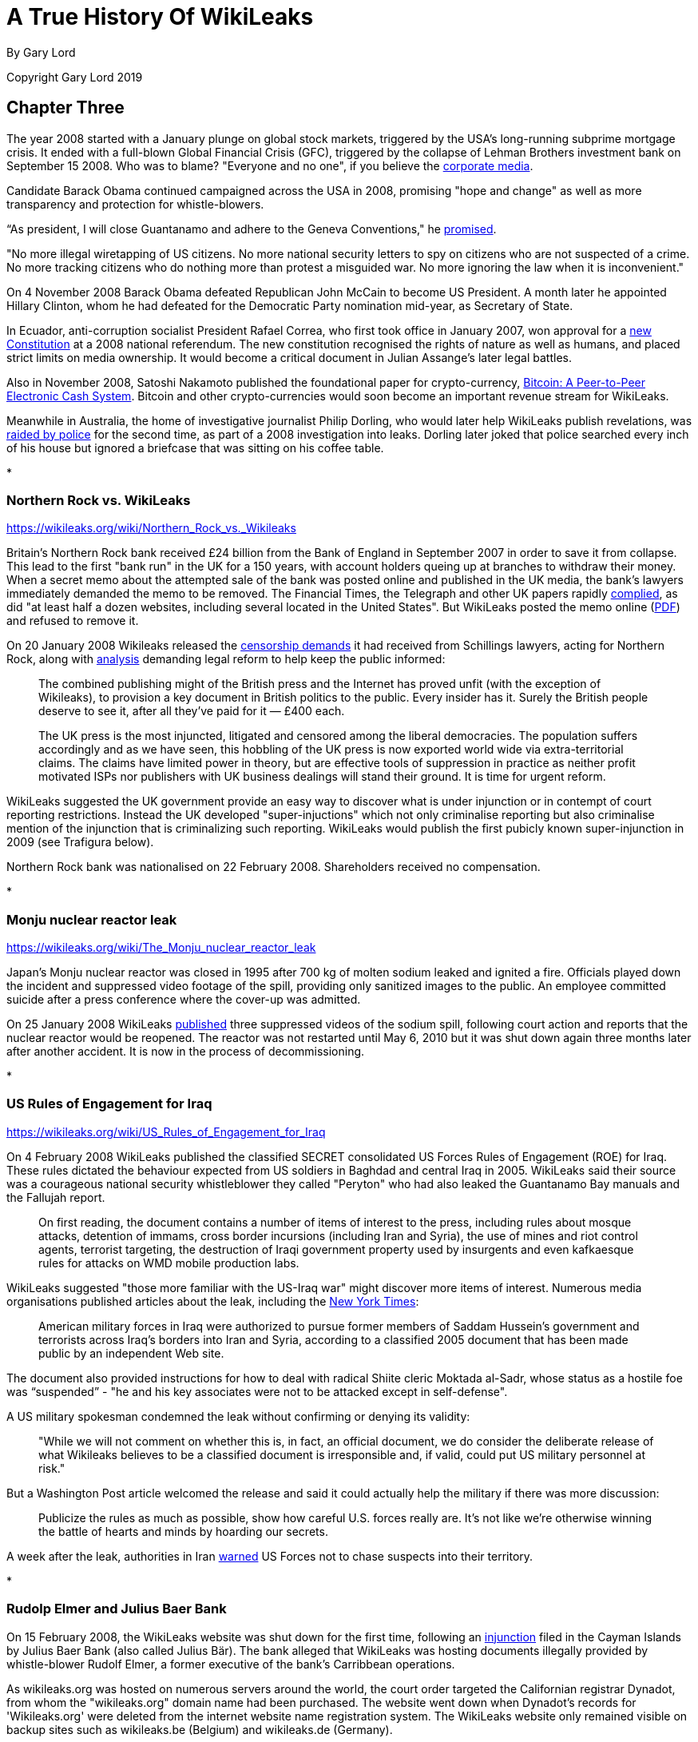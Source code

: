 = A True History Of WikiLeaks

By Gary Lord

Copyright Gary Lord 2019
 
== Chapter Three 

The year 2008 started with a January plunge on global stock markets, triggered by the USA's long-running subprime mortgage crisis. It ended with a full-blown Global Financial Crisis (GFC), triggered by the collapse of Lehman Brothers investment bank on September 15 2008. Who was to blame? "Everyone and no one", if you believe the link:https://www.telegraph.co.uk/finance/recession/5309552/Who-is-to-blame-for-the-economic-crisis.html[corporate media]. 

Candidate Barack Obama continued campaigned across the USA in 2008, promising "hope and change" as well as more transparency and protection for whistle-blowers. 

“As president, I will close Guantanamo and adhere to the Geneva Conventions," he link:https://www.reuters.com/article/us-usa-campaign-obama-promises-idUSTRE79R3M920111028[promised]. 

"No more illegal wiretapping of US citizens. No more national security letters to spy on citizens who are not suspected of a crime. No more tracking citizens who do nothing more than protest a misguided war. No more ignoring the law when it is inconvenient."

On 4 November 2008 Barack Obama defeated Republican John McCain to become US President. A month later he appointed Hillary Clinton, whom he had defeated for the Democratic Party nomination mid-year, as Secretary of State. 

In Ecuador, anti-corruption socialist President Rafael Correa, who first took office in January 2007, won approval for a link:https://constituteproject.org/constitution/Ecuador_2008.pdf[new Constitution] at a 2008 national referendum. The new constitution recognised the rights of nature as well as humans, and placed strict limits on media ownership. It would become a critical document in Julian Assange's later legal battles. 

Also in November 2008, Satoshi Nakamoto published the foundational paper for crypto-currency, link:https://www.bitcoin.com/bitcoin.pdf[Bitcoin: A Peer-to-Peer Electronic Cash System]. Bitcoin and other crypto-currencies would soon become an important revenue stream for WikiLeaks. 

Meanwhile in Australia, the home of investigative journalist Philip Dorling, who would later help WikiLeaks publish revelations, was link:https://www.brisbanetimes.com.au/politics/federal/balancing-act-national-security-collides-with-freedom-of-the-press-20190607-p51vfv.html[raided by police] for the second time, as part of a 2008 investigation into leaks. Dorling later joked that police searched every inch of his house but ignored a briefcase that was sitting on his coffee table. 

* 

=== Northern Rock vs. WikiLeaks 

https://wikileaks.org/wiki/Northern_Rock_vs._Wikileaks 

Britain's Northern Rock bank received £24 billion from the Bank of England in September 2007 in order to save it from collapse. This lead to the first "bank run" in the UK for a 150 years, with account holders queing up at branches to withdraw their money. When a secret memo about the attempted sale of the bank was posted online and published in the UK media, the bank's lawyers immediately demanded the memo to be removed. The Financial Times, the Telegraph and other UK papers rapidly link:https://www.theguardian.com/media/2007/nov/20/financialtimes.pressandpublishing[complied], as did "at least half a dozen websites, including several located in the United States". But WikiLeaks posted the memo online (link:https://file.wikileaks.org/file/Project_Wing_-_Northern_Rock_Executive_Summary.pdf[PDF]) and refused to remove it. 

On 20 January 2008 Wikileaks released the link:https://wikileaks.org/wiki/Category:Series/Northern_Rock_vs._Wikileaks[censorship demands] it had received from Schillings lawyers, acting for Northern Rock, along with  link:https://wikileaks.org/wiki/Northern_Rock_vs._Wikileaks[analysis] demanding legal reform to help keep the public informed: 

> The combined publishing might of the British press and the Internet has proved unfit (with the exception of Wikileaks), to provision a key document in British politics to the public. Every insider has it. Surely the British people deserve to see it, after all they've paid for it — £400 each.

> The UK press is the most injuncted, litigated and censored among the liberal democracies. The population suffers accordingly and as we have seen, this hobbling of the UK press is now exported world wide via extra-territorial claims. The claims have limited power in theory, but are effective tools of suppression in practice as neither profit motivated ISPs nor publishers with UK business dealings will stand their ground. It is time for urgent reform. 

WikiLeaks suggested the UK government provide an easy way to discover what is under injunction or in contempt of court reporting restrictions. Instead the UK developed "super-injuctions" which not only criminalise reporting but also criminalise mention of the injunction that is criminalizing such reporting. WikiLeaks would publish the first pubicly known super-injunction in 2009 (see Trafigura below). 

Northern Rock bank was nationalised on 22 February 2008. Shareholders received no compensation.  

* 

=== Monju nuclear reactor leak

https://wikileaks.org/wiki/The_Monju_nuclear_reactor_leak 

Japan's Monju nuclear reactor was closed in 1995 after 700 kg of molten sodium leaked and ignited a fire. Officials played down the incident and suppressed video footage of the spill, providing only sanitized images to the public. An employee committed suicide after a press conference where the cover-up was admitted.

On 25 January 2008 WikiLeaks link:https://wikileaks.org/wiki/The_Monju_nuclear_reactor_leak[published] three suppressed videos of the sodium spill, following court action and reports that the nuclear reactor would be reopened. The reactor was not restarted until May 6, 2010 but it was shut down again three months later after another accident. It is now in the process of decommissioning.

* 

=== US Rules of Engagement for Iraq 

https://wikileaks.org/wiki/US_Rules_of_Engagement_for_Iraq 

On 4 February 2008 WikiLeaks published the classified SECRET consolidated US Forces Rules of Engagement (ROE) for Iraq. These rules dictated the behaviour expected from US soldiers in Baghdad and central Iraq in 2005. WikiLeaks said their source was a courageous national security whistleblower they called "Peryton" who had also leaked the Guantanamo Bay manuals and the Fallujah report. 

> On first reading, the document contains a number of items of interest to the press, including rules about mosque attacks, detention of immams, cross border incursions (including Iran and Syria), the use of mines and riot control agents, terrorist targeting, the destruction of Iraqi government property used by insurgents and even kafkaesque rules for attacks on WMD mobile production labs.

WikiLeaks suggested "those more familiar with the US-Iraq war" might discover more items of interest. Numerous media organisations published articles about the leak, including the link:https://archive.nytimes.com/www.nytimes.com/learning/students/pop/articles/04rules.html[New York Times]: 

> American military forces in Iraq were authorized to pursue former members of Saddam Hussein's government and terrorists across Iraq's borders into Iran and Syria, according to a classified 2005 document that has been made public by an independent Web site.

The document also provided instructions for how to deal with radical Shiite cleric Moktada al-Sadr, whose status as a hostile foe was “suspended” - "he and his key associates were not to be attacked except in self-defense". 

A US military spokesman condemned the leak without confirming or denying its validity: 

> "While we will not comment on whether this is, in fact, an official document, we do consider the deliberate release of what Wikileaks believes to be a classified document is irresponsible and, if valid, could put US military personnel at risk."

But a Washington Post article welcomed the release and said it could actually help the military if there was more discussion: 

> Publicize the rules as much as possible, show how careful U.S. forces really are. It's not like we're otherwise winning the battle of hearts and minds by hoarding our secrets. 

A week after the leak, authorities in Iran link:https://wikileaks.org/wiki/Tehran_Warns_US_Forces_against_Chasing_Suspects_into_Iran[warned] US Forces not to chase suspects into their territory.  

*

=== Rudolp Elmer and Julius Baer Bank

On 15 February 2008, the WikiLeaks website was shut down for the first time, following an link:https://web.archive.org/web/20080306005837/https://wikileaks.org/wiki/Wikileaks.org_under_injunction[injunction] filed in the Cayman Islands by Julius Baer Bank (also called Julius Bär). The bank alleged that WikiLeaks was hosting documents illegally provided by whistle-blower Rudolf Elmer, a former executive of the bank's Carribbean operations. 

As wikileaks.org was hosted on numerous servers around the world, the court order targeted the Californian registrar Dynadot, from whom the "wikileaks.org" domain name had been purchased. The website went down when Dynadot's records for 'Wikileaks.org' were deleted from the internet website name registration system. The WikiLeaks website only remained visible on backup sites such as wikileaks.be (Belgium) and wikileaks.de (Germany).

Although WikiLeaks were aware of the bank's intention to file federal US proceedings, they were given only hours notice "by email" of the Dynadot court proceedings, and their legal representative was not allowed in the courtroom. They were shocked by this brutal censorship attack "from, of all places, the United States". 

> When the transparency group Wikileaks was censored in China last year, no-one was too surprised. After all, the Chinese government also censors the Paris based Reporters Sans Frontiers and New York Based Human Rights Watch. And when Wikileaks published the secret censorship lists of Thailand's military Junta, no-one was too surprised when people in that country had to go to extra lengths to read the site. But on Friday the 15th, February 2008, in the home of the free and the land of the brave, and a constitution which states "Congress shall make no law... abridging the freedom of speech, or of the press", the Wikileaks.org press was shutdown.

> To find an injunction similar to the Cayman's case, we need to go back to Monday June 15, 1971 when the New York Times published excepts of of Daniel Ellsberg's leaked "Pentagon Papers" and found itself enjoined the following day. The Wikileaks injunction is the equivalent of forcing the Times' printers to print blank pages and its power company to turn off press power. The supreme court found the Times censorship injunction unconstitutional in a 6-3 decision. 

After leaving Julius Baer Bank in 2002, Rudolph Elmer link:https://wikileaks.org//wiki/Bank_Julius_Baer[leaked] information about the bank's extremely wealthy clients to Swiss media and tax authorities.  Elmer was held in custody for 30 days in 2005, charged with breaking Swiss bank secrecy laws, forging documents and sending threats to Julius Baer officials. He claimed that the bank hired people to stalk him and his family in his native Switzerland (where there are no anti-stalking laws), including car chases and other forms of harrassment. 

Wikileaks had link:https://wikileaks.org/wiki/Bank_Julius_Baer_vs._Wikileaks[published] a 2007 batch of link:https://wikileaks.org/wiki/Category:Bank_Julius_Baer[documents] from Elmer "purportedly showing offshore tax evasion and money laundering by extremely wealthy and in some cases, politically sensitive, clients from the US, Europe, China and Peru". In February 2008 WikiLeaks also published written statements by Rudolf Elmer, including a link:https://wikileaks.org/wiki/Bank_Julius_Baer:_Grand_Larceny_via_Grand_Cayman[letter] disclosing "methods used by Bank Julius Baer to avoid or decrease tax payments". 

"Wikileaks was the only tool I had to raise my voice," Elmer later link:https://www.wired.co.uk/article/exposed-wikileaks-secrets[explained] to media. 

When WikiLeaks refused to remove these documents from its website, Julius Baer Bank sought a second injunction to close the entire WikiLeaks website, including backup sites where the documents were attracting global interest. 

Wikileaks warned Julius Baer Bank that their failure to respond openly to Elmer's allegations would only draw further scrutiny from the public and regulators alike. This is exactly what happened, in a classic demonstration of the link:https://en.wikipedia.org/wiki/Streisand_effect[Streisand Effect]. By shutting down WikiLeaks, Julius Baer Bank attracted a deluge of bad publicity.  

The injunction was challenged in a joint action by civil liberties groups including the Electronic Frontier Foundation (EFF) and the American Civil Liberties Union (ACLU). Another brief was filed by a dozen media organisations including the Associated Press (AP) and the Los Angeles Times. And yet another brief was filed by Ralph Nader and the California First Amendment Coalition (CFAC).

On 21 February 2008 a link:https://www.nytimes.com/2008/02/21/opinion/21thu3.html?_r=1&[New York Times editorial] condemned "the disabling of Wikileaks.org, a muckraking Web site" and demanded the court decision be reversed. 

> Federal District Court Judge Jeffrey White ordered Wikileaks’s domain name registrar to disable its Web address. That was akin to shutting down a newspaper because of objections to one article. The First Amendment requires the government to act only in the most dire circumstances when it regulates free expression.

> In a second order, the judge directed Wikileaks not to distribute the bank documents. That was a “prior restraint” on speech, something the courts almost always find violates the First Amendment. If the employee did not have a right to the documents and the bank was injured as a result, a suit against the leaker for monetary damages should be sufficient.

> Much of the law governing the Internet remains unsettled. Still, the free speech burdens of closing down a journalistic Web site are just as serious as closing down a print publication, and courts should tread carefully. 

> For now, the lawsuit appears to have backfired, bringing worldwide publicity to the documents. Enterprising Internet users have found ways to get to the site. We hope it will also educate judges and the public about the importance of giving full protection to online speech.

On 5 March 2008 Julius Baer Bank link:https://docs.justia.com/cases/federal/district-courts/california/candce/3:2008cv00824/200125/105[voluntarily dropped] their demands. The injunction was lifted by the judge and Wikileaks link:https://www.wikileaks.org/wiki/Wikileaks_victorious_over_Bank_Julius_Baer[declared victory]. 

Assange later link:https://media.ccc.de/v/25c3-2916-en-wikileaks#t=826[dismissed] suggestions that the US justice system had simply rectified it's own error. "We outspent a Swiss bank by funding, through our community, twenty-two lawyers instead of three. Justice doesn't just happen. Justice is forced by people coming together and exercising strength, unity and intelligence." 

Rudolph Elmer began co-operating with the US Internal Revenue Service and a US Senate sub-committee probing offshore tax havens.

But the story was not over.  In 2011 Rudolph Elmer appeared at the Frontline Club in London, with two compact disks which he said contained the offshore bank account details of 2,000 "high net worth individuals" and corporations. Images of Elmer handing the CDs to Julian Assange were broadcast around the world. Elmer then returned to Switzerland where he was again arrested. Numerous sources later stated that the disks were empty and contained no bank data. WikiLeaks did not confirm or deny this, but they have not published any further information regarding Julius Baer Bank.

PIC: Elmer CDs

In 2016 the US government filed criminal charges against Julius Baer Bank for helping US clients hide undeclared wealth. The bank link:https://www.economist.com/christmas-specials/2017/12/23/one-mans-fight-against-the-swiss-offshore-banking-system[admitted to conspiracy] and paid a $547 million fine. 

Rudolph Elmer has continued campaigning against banking corruption despite the toll his activism has taken on his health and personal life. On 10 October 2018 his case reached the Supreme Court of Switzerland, who ruled that Elmer had not violated Swiss bank secrecy, so his previous acquittal was confirmed. The court found that because he was employed by the Cayman outfit, not its parent, Elmer was not bound by Swiss secrecy law when he handed data to WikiLeaks in 2008. This is deliciously ironic, as Elmer had claimed that Julius Baer Bank avoided Swiss laws by pretending work was performed in the Caymans when it was really done in Switzerland.

Elmer was nevertheless found guilty of forging a letter and making a threat, and ordered to pay $325,000 costs. The forgery charge relates to a link:https://wikileaks.org/wiki/Julius_Baer_to_Angela_Merkel[fake letter] from Julius Baer Bank to German Chancellor Angela Merkel, which Elmer admitted adding to the 2007 batch of documents he forwarded to Wikileaks "as a test, to see if they would filter material before publishing". WikiLeaks had quickly identified the letter as a probable fake but left it online because "the identity of forger and their motivation remain of strong journalistic interest". 

Elmer told Swiss media: "I have certainly made mistakes. My emotions have been out of control." 

Switzerland still does not have anti-stalking laws. Attempts to establish legislation in 2007 and 2008 both link:https://www.stalkingriskprofile.com/docs/Stalking%20and%20Swiss%20Law.pdf[failed]. 


* 

=== Economist Index on Censorship Freedom of Expression award

PIC x2 Assange 2008 index

In March 2008 WikiLeaks won the link:https://www.indexoncensorship.org/2008/03/awards-2008/[2008 Economist Index on Censorship Freedom of Expression award]. These awards "exist to celebrate individuals or groups who have had a significant impact fighting censorship anywhere in the world".

Winners were honoured at a "gala celebration" in London. Judges cited previous WikiLeaks releases as well as their courageous stance against censorship by Julius Baer Bank. 

* 

=== US Military Investigation of WikiLeaks 

https://wikileaks.org/wiki/U.S._Intelligence_planned_to_destroy_WikiLeaks,_18_Mar_2008

WikiLeaks had by now attracted the attention of the US Department of Defense (DoD). On 18 March 2008 the US Army Counterintelligence Centre published a secret 32-page link:http://file.wikileaks.org/file/us-intel-wikileaks.pdf[report] titled "Wikileaks.org — An Online Reference to Foreign Intelligence Services, Insurgents, or Terrorist Groups?" Unauthorized disclosure of the report, which assessed "the counterintelligence threat posed to the US Army by the Wikileaks.org Web site", was subject to criminal sanctions. 

> Wikileaks.org, a publicly accessible Internet Web site, represents a potential force protection, counterintelligence, operational security (OPSEC), and information security (INFOSEC) threat to the US Army. 

The report struggled to assess who might be leaking information to WikiLeaks and whether more information was in the pipeline:

> The possibility that a current employee or mole within DoD or elsewhere in the US government is providing sensitive information or classified information to Wikileaks.org cannot be ruled out. Wikileaks.org claims that the leakers or whistleblowers of sensitive or classified DoD documents are former US government employees. These claims are highly suspect, however, since Wikileaks.org states that the anonymity and protection of the leakers or whistleblowers is one of its primary goals... 

> Wikileaks.org most likely has other DoD sensitive and classified information in its possession and will continue to post the information to the Wikileaks.org Web site.

The report authors, who referred to Julian Assange as "the foreign staff writer for Wikileaks.org", were concerned about the old "wiki" format of the website and falsely concluded that "there is no editorial review or oversight to verify the accuracy of any information posted to the Web site". They identified "trust" as the key to WikiLeaks' success, and therefore also a potential way to destroy it:

> Wikileaks.org uses trust as a center of gravity by assuring insiders, leakers, and whistleblowers who pass information to Wikileaks.org personnel or who post information to the Web site that they will remain anonymous. The identification, exposure, or termination of employment of or legal actions against current or former insiders, leakers, or whistleblowers could damage or destroy this center of gravity and deter others from using Wikileaks.org to make such information public.

The report also expressed confidence that US government hackers could penetrate WikiLeaks dropbox security: "the obscurification technology used by Wikileaks.org has exploitable vulnerabilities".

WikiLeaks did not get it's hands on this report until 2010, when it's release made global headlines. WikiLeaks noted that efforts to damage the organisation's key "trust" must have been ineffective because "two years have passed since the date of the report, with no WikiLeaks' source exposed".

*

On 20 March 2008 WikiLeaks published the US Air Force's detailed classified link:https://wikileaks.org/wiki/US_Air_Force_JDAM_Tactical_Manual[Tactical Manual] for Joint Direct Attack Munitions (JDAMs), a GPS guidance kit that converts "dumb bombs" into "smart" munitions. Julian Assange later called this "the most strategically significant U.S. military development in the past 15 years. 

> A single B2 stealth bomber is capable of releasing 80 pre-targeted JDAM fitted bombs and leveling all the critical infrastructure of a medium-sized city in one overflight. Most bombings in Iraq are now JDAM.

There was no media interest in the leak. The link:https://wikileaks.org/wiki/Talk:US_Air_Force_JDAM_Tactical_Manual[Talk page] on wikileaks.org has a single message: "DELETE THIS NOW OR YOU WILL BE PROSECUTED!" The manual is still online, although quite a few links to it seem broken. 

* 

=== Church of Scientology

Julian Assange had been an outspoken critic of the Church of Scientology since at least 1996 (see Chapter One). When US lawyers representing the Church had demanded information about one of his Suburbia ISP customers, Assange link:https://www.complex.com/pop-culture/2015/03/scientology-going-clear-wikileaks[ignored their demands], warned his customer that the Scientologists were pursuing him, and encouraged his other customers to join anti-Church protests: 

> To the Church the battle isn't won in the courtroom. It is won at the very moment the legal process starts unfolding, creating fear and expense in those the Church opposes. Their worst critic at the moment is not a person, or an organization but a medium — the Internet. The Internet is, by its very nature, a censorship free zone. Censorship, concealment and revelation (for a fee) is the Church's raison d'être.

On 24 March 2008 WikiLeaks link:https://wikileaks.org/wiki/Church_of_Scientology_collected_Operating_Thetan_documents[published] the Church of Scientology's 'Operating Thetan' documents, a 612-page compilation of material written for Scientologists by founder L. Ron Hubbard, a popular science fiction writer. These manuals, which documented the eight levels (OT1 to OT8) through which members could progress, were called the church's "secret bibles". 

While the Scientologists had previously sued CNN and Time magazine for releasing excerpts of these documents, this was "believed to be the first time the full unedited version has become publicly available". The full release also included hand-written notes from Hubbard and letters from Hubbard to individuals who had passed the OT levels.

Predictably, the Scientologists demanded WikiLeaks remove the information from their site because it was copyrighted and publication infringed their intellectual-property rights. WikiLeaks responded by releasing "several thousand additional pages of Scientology material" and calling the church "an abusive cult" that "aids and abets a general climate of Western media self-censorship".

> WikiLeaks will not comply with legally abusive requests from Scientology any more than WikiLeaks has complied with similar demands from Swiss banks, link:https://www.wikileaks.org/wiki/Stemedica/Dr._Art_Tucker_letter[Russian offshore stem-cell centers], former African kleptocrats, or the Pentagon. 

> If the West cannot defend its cultural values of free speech and press freedoms against a criminal cult like Scientology, it can hardly lecture China and other state abusers of these same values."

WikiLeaks.org still hosts link:https://wikileaks.org/wiki/Category:Scientology[over 100 pages] about Scientology.

*

Curiously, link:https://wikileaks.org/wiki/Church_of_Scientology%27s_%27Operating_Thetan%27_documents_leaked_online[analysis] of the Scientology documents was authored on Wikileaks.org by "Jason Safoutin of Wikinews", and Wikinews also link:https://en.wikinews.org/wiki/Church_of_Scientology%27s_%27Operating_Thetan%27_documents_leaked_online[hosted] the full release. This may be partly because, as Assange later link:https://www.foxnews.com/story/watchdog-web-site-draws-legal-threats-from-scientologists-mormons[stated] "our normal fare is government corruption and military secrets, so it seemed that this nutty religious organization was pretty inconsequential in terms of what we normally do."

Like Wikipedia, Wikinews is controlled by the "Wikimedia foundation" (no relation to Wikileaks). In the months after the Scientology release, there were link:https://wikileaks.org/wiki/Wikinews_suppressed_Wikipedia_pornography_investigation[increasing] link:https://wikileaks.org/wiki/Wikinews_suppressed_article_on_Barbara_Bauer_vs._Wikipedia_case[complaints] about link:https://wikileaks.org/wiki/Did_the_Wikimedia_Foundation_lie_about_muzzling_Wikinews%3F[censorship] from writers at Wikinews. 

In April 2008, both Wikileaks and Wikinews published a key document from the Mormon church (also known as the Church of Jesus Christ of Latter-day Saints) titled the link:https://www.wikileaks.org/wiki/Mormon_Church_Handbook_of_Instructions_(1999)[Handbook of Instructions]. Again the church cited copyright law, demanding the documents be removed. The Wikimedia Foundation complied, but WikiLeaks did not. Assange said Wikileaks would welcome another lawsuit:

> The lawsuits validate the documents we released and bring attention to other people who are revealing incriminating information about these or other organizations. It also brings further attention to our organization as a whole, and it's possible to create a situation where the lawsuit itself brings out the material in public and is a revealer of truth. 

*

=== North Korea Handbook

On 1 April 2008 WikiLeaks released the 1997 version of the link:https://wikileaks.org/wiki/US_North_Korea_Country_Handbook_%281997%29[US Department of Defence's Handbook on North Korea]. Quartz magazine link:https://qz.com/955987/please-give-us-ammo-the-us-marines-unverified-military-travel-guide-to-north-korea/[called] the picturesque document an odd mixture of "a military manual with travel guide", including a brief history of North Korea, details about geography and infrastructure, a guide to Pyongyang’s military doctrine, and "expected plans for how the North might invade South Korea". There was also a "very pre-9/11 description of terrorism", which the US Department of Defence said “may seem like mindless violence committed without logic or purpose, but it isn’t.”

The Quartz magazine story was later updated with a correction: 

> An earlier version of this story attributed the unearthing of the manual to Wikileaks. It actually was released by the US Defense Intelligence Agency in 2004, in response to a Freedom of Information Act request.

This triggered some feverish online debate, with some saying it proved WikiLeaks could not be trusted, others wondering if WikiLeaks was aware of the previous release, and still others questioning whether it even mattered: if a document is newsworthy but being ignored, surely there's value in drawing attention to it? In years to come WikiLeaks would publish many documents that were already online but deserved more attention, culminating with the 2013 link:https://wikileaks.org//plusd/[PlusD Public Library of US Diplomacy], a searchable database of previously hard-to-find US diplomatic records. 

* 

=== British MoD Gets Mad  

On 16 April 2008 WikiLeaks published the British Army's restricted link:https://wikileaks.org/wiki/UK_ISTAR_intelligence_handbook_%282007%29[ISTAR intelligence handbook] (dated June 14, 2007) which included a list of "taskable intelligence collection platforms". ISTAR stands for "intelligence, surveillance, target acquisition, and reconnaissance". Julian Assange called the leak a "classified UK/US spy plane compendium and tasking guide, with plenty of approachable pictures and released in violation of the Official Secrets Act".

> Ironically, according to the security classification Wikileaks is compelled under U.K. law to both publish and never delete the document.

Global media ignored the release. 

On 15 July 2008, WikiLeaks published another restricted British Army document, this one detailing UK military tactics in Iraq and Afghanistan. Dated October 2007, the 442-page file was titled link:https://wikileaks.org/wiki/UK_Tactics_for_Iraq_and_Afghanistan_2007[Part 9 - Tactics For Stability Operations]. It provided "the latest detailed guidance for conducting stability operations" which were defined, along with offence and defence operations, as "the three principal land tactical activities [which] may be conducted concurrently". Advice included:

> Feel free to return a hug or kiss on the cheek, initiated by an Iraqi man. This is a sign of friendship, not homosexuality.

> Immediate incapacitation of the suicide bomber, using lethal force, is likely to be the only means of stopping him.

Again the media took no notice, and there are not even any comments on the link:https://www.wikileaks.org/wiki/Talk:UK_Tactics_for_Iraq_and_Afghanistan_2007?action=edit&redlink=1[Talk page] from WikiLeaks volunteers. But the publication of these resticted military documents certainly caught the attention of the UK's Ministry of Defence (MoD). Assuming disgruntled soldiers were responsible, they launched an investigation and tried to block WikiLeaks from all MoD computers. 

In 2009 a user named "Fake Ben Laurie" (account now suspended) link:https://www.whatdotheyknow.com/user/fake_ben_laurie[posted] the results of numerous Freedom of Information (FOI) requests to various UK government offices at the WhatDoTheyKnow.com site. The responses showed that the 2008 leaks had surprised UK military personnel who had never heard of WikiLeaks. From "the helpdesk" on link:https://www.whatdotheyknow.com/request/11208/response/31823/attach/html/2/20090619%20Response%20U.doc.html[5 November 2008]: 

> There are thousands of things on here, I literally mean thousands. Not just UK MoD but other places as well. Everything I clicked on to do with MoD was restricted which then had links within that and then links again and so on. It is huge. 

On 25 June 2009 the Guardian's David Leigh finally wrote a short article about the releases and the MoD's response, titled link:https://web.archive.org/web/20140103044647/https://www.theguardian.com/uk/2009/jun/25/wikileaks-blocked-ministry-defence[Ministry of Defence blocks Wikileaks].  

On 30 September 2009 WikiLeaks link:https://wikileaks.org/wiki/UK_Ministry_of_Defence_continually_monitors_WikiLeaks:_eight_reports_into_classified_UK_leaks,_29_Sep_2009[released] nine more documents, apparently obtained via the same "Fake Ben Laurie" link:http://www.whatdotheyknow.com/request/records_relating_to_the_activiti_5[FOI method], which showed "the UK MoD has a dedicated internet monitoring unit, based in the Royal Airforce, which as part of its activities, monitors WikiLeaks." The documents showed MoD responses to WikiLeaks releases.

The WikiLeaks release page included a scathing comment on the media's failure to report these important leaks:

> For all the leaks noted here, and many jargon filled documents like them, there has been no investigation or reportage by the mainstream, alternative or academic press. The economic cost of using google and a military dictionary seems to prevent reportage of such leaks in the current media economy. Any policy travesty can be hidden in jargon, even when the form is a full, classified, current, document about war activities in Iraq and Afganistan. 

From April to September 2008, WikiLeaks pumped out a lot more stories which triggered very little media attention. Was it the quality of their leaks, or was something else going on? 

* 

On 24 April 2008 WikiLeaks published a .zip file containing information about a recent link:https://wikileaks.org/wiki/Zimbabwe_Chinese_weapons_shipment_documentation_(2008)[Chinese weapons shipment to Zimbabwe]. Their source said the information was first released by a journalist based in Cape Town, who called local radio to warn of the arrival of arms for Zimbabwe. Some local journalists had doubted whether there were arms among the cargo but the WikiLeaks files included a detailed inventory. It link:https://wikileaks.org/wiki/Talk:Zimbabwe_Chinese_weapons_shipment_documentation_(2008)[appears] the ship returned to China without unloading the arms. 

* 

On 29 April 2008 Julian Assange published his angry link:https://www.guernicamag.com/the_hidden_curse_of_thomas_pai/[Thomas Paine article] (see Chapter Two) complaining that media were ignoring WikiLeaks releases because they were too lazy to publish stories without some form of financial coercion. He said journalists were now doing cut-and-paste press releases instead of real investigative work, which meant most of the information in the public sphere was coming from groups with vested interests. 

> In the last two weeks, the English Wikileaks has obtained and released over 50 individual or collected, original, unreported, confidential, classified or censored documents, books, photos or films... Take a look at the material... and ask yourself why none has been reported without our intervention. 

Assange said that people were only hearing about these releases because WikiLeaks was "lobbying for their uptake" and "bribing everyone with subsidized copy" while other releases had not been reported at all because Wikileaks lacked the resources to "push" them. 

This article highlighted two potential weaknesses in the WikiLeaks organisation's business model: it's dependence on the "mainstream media" for publicity, and on public donations for funding. Of course there were other ways to make money, and the online community was increasingly abandoning the dreaded "MSM", but these issues became recurring problems. 

*

WikiLeaks carried on publishing. Releases in the following months included: 


15 May 2008 - Latest European Commission link:https://wikileaks.org/wiki/EU_Common_Agricultural_Policy_proposals_-_%22CAP_Health_Check%22_(2008)[proposals] for reform of the Common Agricultural Policy (CAP). Analysis suggested European CAP reform was link:https://wikileaks.org/wiki/Leaked_documents_suggest_European_CAP_reform_just_a_whitewash[just a whitewash]. 

22 May 2008 - Proposed draft of the secret link:https://wikileaks.org/wiki/Proposed_US_ACTA_multi-lateral_intellectual_property_trade_agreement_(2007)[Anti-Counterfeiting Trade Agreement] (ACTA) "followed by dozens of other publications, presenting the initial leak for the whole ACTA debate happening today". Media analysis condemned the negotiations for link:https://wikileaks.org/wiki/ACTA_trade_agreement_negotiation_lacks_transparency[lacking transparency]. 

13 June 2008 - A sensitive 219-page 2004 US military manual titled link:https://wikileaks.org/wiki/US_Special_Forces_counterinsurgency_manual_FM_31-20-3[US Special Forces Foreign Internal Defense Tactics Techniques and Procedures for Special Forces]. WikiLeaks suggested it could be best described as "What we learned about running death squads and propping up corrupt government in Latin America and how to apply it to other places". 

> The document, which is official US Special Forces policy, directly advocates training paramilitaries, pervasive surveillance, censorship, press control, restrictions on labor unions & political parties, suspending habeas corpus, warrantless searches, detainment without charge, bribery, employing terrorists, false flag operations, concealing human rights abuses from journalists, and extensive use of "psychological operations" (propaganda) to make these and other "population & resource control" measures palatable. 

Julian Assange published a copy of the accompanying analysis in Spanish titled link:https://wikileaks.org/wiki/C%C3%B3mo_entrenar_a_escuadrones_de_la_muerte_y_aplastar_revoluciones_de_El_Salvador_a_Iraq[Como entrenar a escuadrones de la muerte y aplastar revoluciones de El Salvador a Iraq] (How to train death squads and smash revolutions from El Salvador to Iraq). WikiLeaks noted that other versions of this manual could be found online, link:https://wikileaks.org/wiki/Talk:US_Special_Forces_Foreign_Internal_Defense_Tactics_Techniques_and_Procedures_for_Special_Forces,_FM_31.20-3,_2003[explaining] to supporters that "Wikileaks has changed the entry criteria slightly. It's part of our mission to keep these documents before the public."

16 June 2008 - An link:https://www.wikileaks.org/wiki/Sterilization_and_abortion_practices_in_Texas_Catholic_hospitals[anonymous report] on Texas Catholic hospitals showing they violated church ethics with at least 9,684 cases of sterilizations and 39 legally induced abortions from 2000-2003. WikiLeaks noted that "while sterilizations and abortions are legal in the United States, they are considered immoral by the Catholic Church and many Catholics". The link:https://wikileaks.org/wiki/Texas_Catholic_hospitals_did_not_follow_Catholic_ethics,_report_claims[Catholic News Agency] reported:

> The July 13 issue of Our Sunday Visitor examines the anonymous group’s report, based upon data from the Texas government, which requires most major hospitals to file information from inpatient records. The group reportedly includes a self-described biostatistician who says she worked with four other people, including a computer scientist and a medical ethicist. The biostatistician says the group chose to remain anonymous because of “concern over job loss or retaliation.”

> According to Our Sunday Visitor, the researchers said they were motivated by a desire to increase transparency and accountability in Catholic hospitals, to inform the public about practices in Catholic health systems, and to encourage accountability for the Religious sisters who own and run the systems. The researchers believe the unethical practices could be taking place nationwide. 

20 June 2008 - link:https://wikileaks.org/wiki/USAjudo:_Fletcher_Thorton_drug-sex_affidavits_and_suspention_letter_1982[Letters and affidavits] regarding the suspension of Fletcher Thornton, a US judo official accused of child molestation. The source stated: 

> A major political figure in USAjudo has been repeatedly accused of taking advantage of underage women. Due to politics nothing has been done and the information buried. Here is what USAjudo doesnt want people to see.

A month later the link:https://wikileaks.org/wiki/Claims_of_molestation_resurface_for_US_judo_official[New York Times] reported that the United States Olympic Committee had announced a formal inquiry. Fletcher Thornton resigned the next day. 

1 July 2008 - link:https://wikileaks.org/wiki/US_Marines_Midrange_Threat_Estimate_2005-2015[US Marines Midrange Threat Estimate], a 104-page document detailing possible threats that the US Marines had identified for the coming years. 

5 July 2008 - A link:https://wikileaks.org/wiki/East_Timor_Prime_Minister_Xanana_Gusmao_trebles_rice_contract_with_party_VP_to_$14_million_2008[copy of a rice contract] awarded by the Prime Minister of Timor L'Este Xanana Gusmao, allegedly to the Vice President of his own political party. The source claimed the contract was "awarded without tender at exagerrated prices" and "symptomatic of what may happen when Xanana doubles the national budget this week". Two days later Australian media link:https://wikileaks.org/wiki/Gusmao%27s_$15m_rice_deal_alarms_UN[reported] that the deal was "ringing alarm bells at the UN and among the impoverished country's main donors, including Australia." But Gusmao responded in detail to defend himself. The WikiLeaks link:https://wikileaks.org/wiki/Talk:Gusmao%27s_$15m_rice_deal_alarms_UN[Talk page] suggested that lessons should be learned from the leak, which may have been politically motivated. 

11 July 2008 - A link:https://wikileaks.org/wiki/NTDTV_China_sat_channel_shutdown_transcript_2008[transcript of discussions] between a Eutelsat representative in Beijing and a person who the employee thought was a Chinese Propaganda Department official. Analysis by link:https://wikileaks.org/wiki/Eutelsat_suppresses_independent_Chinese-language_TV_station_NTDTV_to_satisfy_Beijing[Reporters Without Borders] showed that French satellite provider Eutelsat covertly removed an anti-communist TV channel to satisfy Beijing. 

11 July 2008 - A 23-page internal link:https://wikileaks.org/wiki/Shriners_Hospitals_for_Children_Special_Investigative_Report_2008[Special Investigative Report] exposing corruption at a network of twenty two children's hospitals in the USA and Canada. Analysis by the link:https://wikileaks.org/wiki/Report_on_Shriners_raises_question_of_wrongdoing[New York Times] showed "the inner workings of what is the nation’s wealthiest charity" suggesting "questionable financial dealings". The link:https://en.wikipedia.org/wiki/Shriners_Hospitals_for_Children[Wikipedia page] for Shriners Hospitals for Children currently states that funds in 2009 "declined from $8 billion to $5 billion in less than a year because of the poor economy" but does not mention the corruption inquiry.

16 July 2008 - Wikileaks link:https://wikileaks.org/wiki/Kenyan_PM_Raila_Odinga_2007_secret_MoU_with_Muslim_leaders_and_Extraordinary_Rendition_in_East_Africa[released] a document further debunking claims that a Kenyan politician close to Barack Obama had sought votes by virtually pledging to turn the Christian country into a militant Muslim stronghold. Wikileaks had already link:https://wikileaks.org/wiki/MOU_between_Raila_Odinga_and_Muslims[published] the forged document, listing it as a likely fake, on 14 November 2007. Wikileaks also released a followup letter and the names of witnesses to the signing of the document. link:https://wikileaks.org/wiki/Framing_Obama:_what_the_Spectator_and_the_New_York_Sun_won%27t_tell_you[Analysis] by Julian Assange and Joel Whitney (of Guernica magazine) condemned journalists from The New York Sun, the UK Spectator and other media outlets who took the document at face value. 

25 August 2008 - link:https://wikileaks.org/wiki/Attempted_assassination_of_President_Ramos-Horta_investigation_documents_2008[Six scanned documents] relating to the attempted assassination of Timor L'Este President José Ramos-Horta, including autopsy reports for rebel leader Alfredo Reinado and another rebel shot dead in the attack. The documents also included phone records, from which WikiLeaks staff link:https://wikileaks.org/wiki/East_Timor_Presidential_assassination_intelligence_intercept_map_2008[created a map], and a letter of safe passage from Ramos-Horta to Reinado and his men during "the period of the process of dialogue". 

Australian media later https://wikileaks.org/wiki/Dili_investigator_called_to_Canberra_as_evidence_of_execution_mounts[reported] that "potentially explosive developments" were being kept secret because Reinado was "a cult hero" and "authorities fear an outbreak of violence if it becomes known that Reinado was not responsible for shooting the popular president". 

> The official version of events is that Reinado led rebels to the homes of Mr Ramos-Horta and the Prime Minister, Xanana Gusmao, to either assassinate or kidnap them as part of an attempted coup. 

4 September 2008 - A 19-page link:https://wikileaks.org/wiki/US_Treasury_Strategic_Direction_2009-2011[US Treasury Strategic Direction] report from the Office of Intelligence and Analysis (OIA) for the years 2009 to 2011. Designated "For Official Use Only" and dated July 2008, the document precedes the full-blown Global Financial Crisis, which it totally fails to predict, and instead focuses heavily on foreign US security issues including Al Qaeda, Iraq and "Adversaries’ Financial Vulnerabilities". 

=== Bundesnachrichtendienst

On 11 September 2008 WikiLeaks published link:https://wikileaks.org/wiki/Schaefer_report_missing_pages_on_BND_contacts_with_journalist_Josef_Hufelschulte_2006[eleven missing pages] from the 2006 Schaefer report, which investigated spying on journalists by Germany's secret intelligence service, the Bundesnachrichtendienst (BND). The missing pages described BND contacts with an investigative journalist from Focus magazine, Josef Hufelschulte, who won a court case to keep them secret. The missing pages showed Hufelschulte may have been unwittingly manipulated by the BND. link:https://wikileaks.org/wiki/How_German_intelligence_infiltrated_Focus_magazine[Analysis] was provided in English and German by Julian Assange and Daniel Schmitt (better known as Daniel Domscheit-Berg):

> The document in general shows the extent to which the collaboration of journalists with intelligence agencies has become common and to what dimensions consent is manufactured in the interests of those involved. 

Two months later, WikiLeaks reported that the censored pages remained unreported by German media "and in particular Focus magazine". 

On 13 November 2008 WikiLeaks revealed over two dozen secret IP address ranges in use by the BND, link:https://wikileaks.org/wiki/German_Secret_Intelligence_Service_(BND)_T-Systems_network_assignments,_13_Nov_2008[publishing] an internally distributed mail from German telecommunications company T-Systems (Deutsche Telekom). The following night, link:https://wikileaks.org/wiki/German_intelligence_scrubs_European_records_after_Wikileaks_exposure[according to WikiLeaks], "a massive deletion operation took place at the European Internet address register (RIPE) to scrub references" to the BND's cover. This included removal of embarrassing information on the BND's own Wikipedia page.

> The integrity and transparency of the RIPE system is not assisted by the T-Systems deletion. German citizens may wonder at the double standard. At a time when the population's Internet addresses are being recorded by ISPs under laws derisively referred to as "Stasi 2.0", the "real Stasi"—the BND, has had the largest telco in Germany scrub its addresses from the European record within 24 hours of their exposure. 

Meanwhile in November 2008, three BND agents were arrested and deported from Kosovo after photographing a recently bombed building in Pristina. The Kosovo government blamed the agents for the attack, seizing their note books and electronic files. Wikileaks published an link:https://wikileaks.org/wiki/The_End_of_the_Affair%3F_The_BND,_CIA_and_Kosovo%27s_Deep_State[article by US journalist Tom Burghardt] about the bungled BND operation, plus a link:https://wikileaks.org/wiki/BND_Kosovo_intelligence_report,_22_Feb_2005[25-page BND analysis] of organized crime in the Balkans, dated 22 February 2005. 

The head of the BND link:https://theworldtomorrow.wikileaks.org/wiki/German_spy_chief_threatens_Wikileaks[threatened] Wikileaks with "immediate criminal prosecution" if it did not remove all files or reports related to the BND, and claimed to have already engaged BND lawyers. WikiLeaks responded by noting that their documents were now "verified by the Bundesnachrichtendienst through a request for removal." WikiLeaks also published their link:https://wikileaks.org/wiki/Correspondence_between_BND_and_Wikileaks,_as_of_Dec_22_2008[full correspondence] with the BND. 

* 

=== Sarah Palin's Yahoo! emails 

https://wikileaks.org/wiki/Sarah_Palin_Yahoo_account_2008

On 17 September 2008 WikiLeaks link:https://wikileaks.org/wiki/VP_contender_Sarah_Palin_hacked[published] the contents of a Yahoo! email account belonging to US politician Sarah Palin, who at the time was Governor of Alaska and the running mate of Republican presidential nominee John McCain. 

> Circa midnight Tuesday the 16th of September (EST) activists loosely affiliated with the group 'anonymous' gained access to U.S. Republican Party Vice-presidential candidate Sarah Palin's Yahoo email account gov.palin@yahoo.com and passed information to Wikileaks. Governor Palin has come under criticism for using private email accounts to conduct government business and in the process avoid transparency laws. The zip archive made available by Wikileaks contains screen shots of Palin's inbox, two example emails, address book and a couple of family photos. The list of correspondence, together with the account name tends to re-enforce the criticism.  

A college student claimed responsibility and link:https://www.zdnet.com/article/attacker-hacking-sarah-palins-email-was-easy/[told media] that hacking into Palin's email was easy: he reset her password to "popcorn" after successfully guessing her ZIP code and Googling the answer to her security question: “Where did you meet your spouse?" The FBI later identified the hacker as David Kernell, the 20-year-old son of a Democratic State Representative. Kernell was sentenced in 2010 to a year in federal prison. He link:https://www.newsmax.com/thewire/david-kernell-sarah-palin-hacker-dies/2018/02/09/id/842464/[died] in 2018 after being diagnosed with multiple sclerosis four years earlier. 

Media criticism before the hack had focussed on another Palin email account: gov.sarah@yahoo.com. Within hours of the WikiLeaks release, both of these Yahoo! accounts were deleted. 

Palin, McCain and even Barak Obama's spokesman were quick to condemn the hack. But in January 2017, after watching Julian Assange discuss the release of Hillary Clinton's emails, Sarah Palin link:https://www.businessinsider.com.au/sarah-palin-apologizes-to-julian-assange-2017-1?op=1&r=US&IR=T[apologized repeatedly on Facebook]: 

> I apologize for condemning Assange when he published my infamous (and proven noncontroversial, relatively boring) emails years ago.

PIC

* 

=== Kenya: The Cry of Blood  

In 2007 WikiLeaks exposed widespread government corruption in Kenya, and the politicians named were voted out in a December 2007 poll. But when former President Mwai Kibaki was announced the winner of the election, months of violence erupted across the country, with citizens splitting along political and ethnic lines. In February 2008 the Kenyan government set up the link:https://en.wikipedia.org/wiki/Waki_Commission[Waki Commission] to identify those reponsible for the widespread violence and bring them to justice. 

On 31 August 2008 WikiLeaks published a link:https://wikileaks.org/wiki/Kenyan_Election_Violence_Alleged_Perpetrators_2008[54-page excerpt] from the 529-page Waki Report into the post-election violence. WikiLeaks called the leak a "secret and redacted list of Kenyan violence financiers, planners and perpetrators" including former and serving Cabinet ministers.

> The summary emphasizes this being an alleged list yet hopes that the list provides a basis for further investigation through law enforcement and relevant agencies. 

The Waki Commission's report was handed over to the President and Prime Minister on 15 October 2008, while the secret list of alleged perpetrators was handed over to the head of the United Nations, who passed it on to the head of the International Criminal Court. The Kenyan government was given twelve months to set up a justice tribunal, no easy task in a country still racked with corruption and violence, as local media link:https://wikileaks.org/wiki/International_Criminal_Court_will_handle_politicians_but_who_will_tame_police[recognised]: 

> The Waki panel recommended the International Criminal Court (ICC) to rein in the politicians. But who will tame the police? 

On 1 November 2008 WikiLeaks published a report from the Kenya National Commission on Human Rights (KNCHR), titled link:https://www.wikileaks.org/wiki/Kenya:_The_Cry_of_Blood_-_Report_on_Extra-Judicial_Killings_and_Disappearances,_Sep_2008[The Cry of Blood], which documented  "an orgy of extra-judicial killings and disappearances" by Kenyan police, with over 500 victims. The report was not publicly available in Kenya, even though it contained "evidence of a high-level policy to assassinate Kenyan citizens with impunity" and "the policy is still in effect". 

WikiLeaks listed eleven key findings drawn from the KNCHR investigations, concluding:

> The report needs to be widely read because the Kenya press will not discuss this evidence of crimes committed by the Kenya Police for political reasons - the victims are mainly alleged members of the Mungiki sect which because of sustained political propaganda is regarded by many Kenyans as a terrorist cult.

> When the crimes of the Kenya Police are widely known, there will be pressure to commit the Kenya Police Commissioner and other high ranking Kenyans to the International Criminal Court. They have been able to avoid justice and enjoy impunity in Kenya. Until now. 

The WikiLeaks package included a list of disappearances and executions, plus post mortems and mortuary records. Gruesome stuff. But the WikiLeaks link:https://www.wikileaks.org/wiki/Talk:Kenya:_The_Cry_of_Blood_-_Report_on_Extra-Judicial_Killings_and_Disappearances,_Sep_2008?action=edit&redlink=1[Talk page] remained empty. Assange later told journalism.co.uk:

> “The material was important. It was difficult to get Western press attention to it. We ran it on our front page for a week. Most journalists didn’t care about it. Even regular readers didn’t care about it.” 

Eventually the British media began to pick up the story. In early February 2009 a UN team headed by Prof Philip Alston, a Special Rapporteur on extra-judicial executions, link:https://wikileaks.org/wiki/UN_group_to_probe_poll_chaos_deaths[arrived] in Nairobi. Alston blamed the police for the widespread killings and link:https://wikileaks.org/wiki/UN_probe_indicts_Kenya_on_police_killings[recommended] the sacking of both the Police Commissioner and Kenya’s Attorney General. He also  recommended that ICC prosecutors should take over the murder cases. By now at least 1,133 people had been killed and a further 350,000 had been rendered homeless.

Weeks later, on 5 March 2009, two "Wikileaks related human rights lawyers" were "shot dead at close range in their car less than a mile from President Kibaki's residence". WikiLeaks link:https://wikileaks.org/wiki/Murder_in_Nairobi:_Wikileaks_related_human_rights_lawyers_assassinated[stated] that "part of their work forms the basis of the 'Cry of Blood' report and subsequent follow ups". WikiLeaks called for information and assistance to post a reward for the capture of the murderers.

The link:https://wikileaks.org/wiki/UN_urges_probe_into_Kenya_murders[BBC reported] that Oscar Kamau Kingara and John Paul Oulo were shot dead just hours after a government spokesman accused their human rights group, the Oscar foundation, of aiding a criminal gang. 

> "The eyewitnesses on the scene saw the two vehicles create a jam, stop the traffic until they came out, gunned down these two human rights officers and paraded and ensured that nobody took these two to hospital until they were dead." 

Students from the nearby University of Nairobi took the men's bodies into the University’s Halls of Residence, which was attacked by police with teargas. A student was killed as police opened fire to retrieve the bodies ‘for further investigations.’

Kenyan Prime Minister Raila Odina, who had formed an unsteady coalition with President Kibaki, condemned the killings:

> I fear we are flirting with lawlessness in the name of keeping law and order. In the process, we are hurtling towards failure as a state. 

The US Ambassador offered FBI help to investigate the murders, which the Kenyan government declined. The UN Special Rapporteur link:https://www.nation.co.ke/News/-/1056/542438/-/u32wc5/-/index.html[said] an independent team should be called to investigate "from somewhere like Scotland Yard or the South African Police” but Kenya's Police Commissioner replied that his police could crack murder cases and this latest one should not receive “special treatment.”

In the first week of May 2009, a group of Kenyan women held a link:http://news.bbc.co.uk/2/hi/africa/8025457.stm[sex strike], demanding the President and the Prime Minister come together to settle their differences. The Women's Development Organisation coalition asked politicians' wives to support the strike, and even offered to pay prostitutes to participate, in order to avoid further violence. 

In June 2009 Julian Assange was link:https://www.amnesty.org.uk/press-releases/amnesty-announces-media-awards-2009-winners[awarded] Amnesty International's New Media award for WikiLeaks' release of the Cry Blood report. Amnesty also link:https://wikileaks.org/wiki/Kenyan_government_must_act_urgently_to_end_impunity_and_bring_about_essential_reforms[issued a statement] calling for urgent Kenyan government reforms. Accepting the award at a London ceremony, Assange link:https://wikileaks.org/wiki/WikiLeaks_wins_Amnesty_International_2009_Media_Award[called for justice]: 

> It is a reflection of the courage and strength of Kenyan civil society that this injustice was documented. Through the courageous work of organizations such as the Oscar foundation, the KNHCR, Mars Group Kenya and others we had the primary support we needed to expose these murders to the world. I know that they will not rest, and we will not rest, until justice is done.

NOTE: Assange link:https://www.wired.co.uk/article/exposed-wikileaks-secrets[reportedly] arrived three hours late for the Amnesty Awards after he took multiple flights to get from Nairobi to London, presumably due to security concerns.

In late 2009 the BBC link:http://news.bbc.co.uk/2/hi/africa/8293745.stm[reported] that rival ethnic groups in Kenya were rearming in readiness for violence ahead of coming polls. The ringleaders of the 2007 election violence remained unpunished. But fortunately the violence abated and Kenya had a peaceful election in 2013 with a record 85.91% voter turnout. 

* 

=== British National Party Membership Lists

On 18 November 2008 WikiLeaks published the link:https://wikileaks.org/wiki/British_National_Party_membership_and_contacts_list,_2007-2008[membership list] of the far-right British National Party (BNP). The list had been copied to WikiLeaks and other sites after it temporarily appeared on a blog. Names, addresses, contact phone numbers and email addresses of 12,801 individuals were included, along with some family connections and job descriptions. 

> The list has been independently verified by Wikileaks staff as predominantly containing current or ex-BNP members, however other individuals who gave their details to the BNP, or one of its fronts, are also represented. Included in this latter category are a handful of journalists and "anti-fascists" who have attempted to infiltrate the organization. 

In Britain it is illegal for police and some other civil servants to join the BNP. Media quickly link:https://www.wikileaks.org/wiki/BNP_leaked_list_claims_first_victims[reported] that several government employees, police officers, soldiers, prison officers, and teachers were on the list. A BNP member later admitted leaking the data and was fined £200 for breaching the Data Protection Act. 

On Friday 21 November WikiLeaks link:https://wikileaks.org/wiki/British_National_Party:_email_on_Altrincham_Muslim_Association,_26_Sep_2008[published] an email from an address on the list, provided by a source who claimed it proved BNP members in the leaked list were racist. The next day, UK police arrested 12 BNP members for handing out a "racist" political pamphlet in Liverpool. WikiLeaks then link:https://wikileaks.org/wiki/British_National_Party:_Racism_Cuts_Both_Ways,_Nov_2008[published] the pamphlet, arguing that the BNP was a registered political party and "if there is any example of speech which must be protected at all costs, surely political pamphleting is it". 

In December 2008 Assange link:https://media.ccc.de/v/25c3-2916-en-wikileaks#t=951[noted] that the BNP release had "resulted in approximately two thousand articles in the British press" and joked that it changed the political landscape "for at least a week or so."

On 24 April 2009 WikiLeaks published the BNP's link:https://wikileaks.org/wiki/British_National_Party_Language_and_Concepts_Discipline_Manual,_July_2005[Language and Concepts Discipline Manual], dated July 2005, which contained 23 rules. The first three: the BNP is not racist; the BNP is not Fascist; the BNP "does not apologize for what it is".  

On 20 October 2009, two days before the BNP's leader was due to make a controversial appearance on the BBC's "Question Time" show, WikiLeaks published an link:https://wikileaks.org/wiki/British_National_Party_membership_list_and_other_information,_15_Apr_2009[updated BNP membership list] from 15 April 2009, with over 16,000 unique membership numbers. Based on membership number ID's, WikiLeaks estimated that around 35,000 memberships had ever been awarded. 

> A notable feature of the April 15 sheet, is that once membership numbers reached a little over 33,000, new membership numbers had 100,000 added to them. The reason for this is unclear, however it has the effect of making the BNP look larger to new recruits and those they talk too, since the numbers on their membership cards are all over 133,000. 

The Guardian link:https://web.archive.org/web/20130908044943/https://www.theguardian.com/politics/2009/oct/19/bnp-members-list-second-leak[noted] the political fallout from the original list: 

> The last time BNP data was published, it emerged that teachers, policemen and former members of the Conservative, Labour and the Lib Dem parties had signed up. Several dozen admitted to being members and were named in the press. The latest list suggests that at least 19 of those members have now left the party.

* 

=== Internet censorship lists

During 2008 governments around the world were getting excited about the idea of Internet censorship lists. They claimed it was the best way to protect citizens from dangerous content like child pornography, while Internet freedom activists saw more sinister motives behind their calls for censorship. In March 2008 WikiLeaks published the link:https://wikileaks.org/wiki/United_Arab_Emirates_Internet_censorship_plan_(2006)[United Arab Emirates online censorship plan], which included a ban on dating sites, homosexuality, and criticism of Islam. 

On 20 December 2008 WikiLeaks published the link:https://theworldtomorrow.wikileaks.org/wiki/Thailand_official_MICT_censorship_list,_20_Dec_2008[Internet censorship list for Thailand]. They said the list was obtained by WikiLeaks Advisory Board member CJ Hinke, who was also director of Freedom Against Censorship Thailand. 

> Every blocked site has the internally noted reason of "lese majeste" -- criticizing the King -- however, it is obvious that many sites were blocked for quite different reasons. It would appear, in fact, that the judiciary did not examine most sites before issuing orders but instead rubber-stamped government requests. 

The list included popular Thai webboards, books critical of the King, and sites belonging to critics of the Royal family. It also included Hillary Clinton's campaign videos, 24 Charlie Chaplin videos, 860 Youtube videos, and The Economist magazine. 

On 23 December 2008, Wikileaks released the secret link:https://wikileaks.org/wiki/Denmark:_3863_sites_on_censorship_list,_Feb_2008[Internet censorship list for Denmark]. This included 3,863 sites blocked by Danish ISPs, who had been voluntarily participating in the censorship scheme since February 2008. The list included the Dutch transport company Vanbokhorst and other sites which had changed hands since being listed. 

> The list is generated without judicial or public oversight and is kept secret by the ISPs using it. Unaccountability is intrinsic to such a secret censorship system. 

> The list has been leaked because cases such as Thailand and Finland demonstrate that once a secret censorship system is established for pornographic content the same system can rapidly expand to cover other material, including political material, at the worst possible moment -- when government needs reform. 

Some wondered if WikiLeaks might find themselves added to the censorship list. WikiLeaks said they would link:https://en.wikinews.org/wiki/Wikileaks_tells_Wikinews_why_they_published_Danish_child_porn_censorship_list[welcome] such action "because it will demonstrate how censorship systems are abused." 

On 5 January 2009 WikiLeaks published the link:https://wikileaks.org/wiki/797_domains_on_Finnish_Internet_censorship_list,_including_censorship_critic,_2008[Internet censorship list of Finland]. The list contained 797 domains, including a critical Finnish anti-censorship site. The WikiLeaks link:https://wikileaks.org/wiki/Talk:797_domains_on_Finnish_Internet_censorship_list,_including_censorship_critic,_2008[Talk page] indicates that Finnish intelligence sought US police help to remove the list from WikiLeaks.org, and the WikiLeaks page containing the list was later censored in Finland. 

In Australia, an anti-censorship activist decided to test the Australian Communications and Media Authority (ACMA) by filing a complaint about WikiLeaks' exposure of the Danish censorship list, on the basis that the WikiLeaks page itself listed child pornography sites. On 16 March 2009 WikiLeaks link:https://wikileaks.org/wiki/Australia_secretly_censors_Wikileaks_press_release_and_Danish_Internet_censorship_list,_16_Mar_2009[published] the activist's complaint and revealed that the ACMA had added two WikiLeaks pages (the Danish list and the press release) to their mandatory Net filtering blacklist. WikiLeaks also published the emailed reply from ACMA (agreeing to the censorship request) and noted that the Australian government had not even tried to contact them. 

> The content on the blacklist is illegal to publish or link to in Australia, with fines of up to $11,000 a day for contraventions.

> The ACMA blacklist is proposed to become the list with which the Australian Government will mandatory block all Australians Internet requests. Presently censorship of access attempts by ISPs is voluntary. The Australian government has faced strong opposition over the scheme, with the Liberal (conservative) and Green (liberal left) opposition parties stating they will vote against it. 

Two days later, after provoking a public outcry, WikiLeaks published the Australian government's full link:https://wikileaks.org/wiki/Australian_government_secret_ACMA_internet_censorship_blacklist,_6_Aug_2008[ACMA internet censorship blacklist] (version dated 6 Aug 2008). WikiLeaks accused Australia of "acting like a democratic backwater".

> This week saw Australia joining China and the United Arab Emirates as the only countries censoring Wikileaks. 

Warning that lists like this were open to abuse, WikiLeaks noted that the Thai system had been used to censor Australian reports about an Australian writer "who wrote a novel containing a single paragraph deemed to be critical of the Thai Monarchy". 

> Most of the sites on the Australian list have no obvious connection to child pornography. Some have changed owners while others were clearly always about other subjects. 

The Australian list famously included an innocent dentist, along with a betting company, a website for Christians, YouTube videos, a MySpace profile, online poker parlours, a site containing poison information, a tour operator and a satirical encyclopedia. 

On the same day (18 March 2008) WikiLeaks published the link:https://wikileaks.org/wiki/Norwegian_secret_internet_censorship_blacklist,_3518_domains,_18_Mar_2009[Internet censorship list of Norway], with 3,518 secretly blacklisted sites. 

> The filter is an unlegislated cooperation between Telenor (Norway's leading internet service provider or ISP) and Kripos (the Norwegian police for organized crime, economical crime and other serious criminal issues). Several other ISPs in Norway have begun to use the system. 

On 20 March 2009, after the Australian government questioned the number of sites on their earlier release, WikiLeaks published an link:https://wikileaks.org/wiki/Australian_government_secret_ACMA_internet_censorship_blacklist,_18_Mar_2009[updated Australian Internet censorship list]. WikiLeaks noted that around 1,500 sites had disappeared from the list in a week, so the ACMA clearly "did an enormous cleanup". The updated list still included the Danish Wikileaks blacklist page.

Australia's Communications Minister link:https://wikileaks.org/wiki/Leaked_Australian_blacklist_reveals_banned_sites[called] the leak and publication of the ACMA blacklist "grossly irresponsible" and said anyone sharing the list would be at "serious risk of criminal prosecution". WikiLeaks responded by link:https://wikileaks.org/wiki/Wikileaks_to_Conroy:_Go_after_our_source_and_we_will_go_after_you[threatening to extradite the Minister to Sweden] if he went after their source.  

Following the Australian leak, German police link:https://www.wired.co.uk/article/exposed-wikileaks-secrets[raided the house] of Theodor Reppe, who had registered the domain wikileaks.de and donated it to WikiLeaks as a backup site. 

"I think the police thought I had more control over the content of Wikileaks," said a bemused Reppe, who had no personal contact with Wikileaks. 

The Australian ACMA blacklist was abandoned on 29 November 2010 but voluntary ISP filters have proliferated and numerous sites remain censored, with the public mostly unaware what is happening. 

*


=== Chaos Computer Club 2008 

Germany's Chaos Computer Club (CCC) has long been one of the world's leading civil organisations dealing with the security and privacy aspects of technology. The annual CCC Congress draws hackers from everywhere. 

Julian Assange attended the 2007 CCC congress in Berlin, where he link:https://www.wired.com/2013/12/fight-spies-says-chaos-computer-club/[reportedly] explained his WikiLeaks project to members, "meeting Daniel Domscheit-Berg and others who would ultimately become key associates in the venture." A year later, on 27 December 2008, Assange and Domscheit-Berg appeared together on stage to deliver a widely anticipated link:https://media.ccc.de/v/25c3-2916-en-wikileaks#t=23[CCC talk about WikiLeaks]. 

Assange was introduced to the large CCC audience as "an investigative editor", while Domscheit-Berg (who had previously used the name Daniel Schmitt online) was now introduced as "Daniel Berger, a writer and an analyst". Domscheit-Berg later link:https://www.wired.co.uk/article/exposed-wikileaks-secrets[claimed] that he had become involved with Wikileaks in 2006, giving up his job as network engineer, and adopted the name "Schmitt" after his cat, Mr Schmitt. He said his previous life was irrelevant.

This joint appearance may have lead some people to falsely assume they had a similar status in the organisation, especially because Assange was trying to keep media focus on WikiLeaks releases rather than the people behind WikiLeaks. A year later Assange was still telling journalists: "It doesn't matter who Wikileaks is, what matters is what Wikileaks does."

Half the 2008 CCC audience had already visited wikileak.org more than ten times. They were told that the WikiLeaks platform was a "proof of concept" which was probably going to be in a constant state of evolution, and their support would be needed to keep government restrictions on media and the Internet under control. Technical challenges included sanitizing documents to protect sources, trust issues with SSL certificates, .onion addresses and Tor usage, and maintaining high website availability while still running strong anti-censorship protection. 

The talk was accompanied by a slideshow, with discussion points like: "global censorship and eradication of history", "enabling sources and whistle-blowers", "cost effective and legally fortified mechanisms for the media", and "no medium is easier to censor than the Internet". 

There was a genuine sense that WikiLeaks was hoping to provide a new model for media success in a world where "the fourth estate is crumbling". Assange pointed out that 12,000 journalists had lost their jobs in the past year and only 40 investigative journalists remained at US newspapers, with 10 of them at the New York Times.

> Fifty years ago there were approximately fifty multi-national media companies. Now there are approximately five.

Financial pressures were also making it harder for media organisations to protect important stories. Assange warned that major newspapers were increasingly pulling published material from their archives, leaving valuable information permanently deleted. He cited seven stories removed from UK media sites due to fear of legal costs, six of which had been published more than five years ago. 

> If you go to the URLs for those stories, you won't see that this story has been removed by legal action. You will see 'NOT FOUND'. And if you search for the indexes of those papers you will see 'NOT FOUND'. Those stories not only have ceased to exist, they have ceased to have ever existed.

Even worse, said Assange, firewalls were now providing "pro-active censorship, and that's something that has never been done before in terms of newspapers." He explained how child pornography concerns were used to justify Internet censorship lists, which then censored other information instead. "Western societies may end up like Thailand if everyone is not really careful," he warned. 

> Are blogs the antidote? Abosolutely not. 

Assange said blog authors as individuals were not strong enough to withstand censorship attempts. They don't produce new content, just cut-and-paste news then provide an opinion, the same as small-town newspapers do with news from wire services (AAP, Reuters, etc). 

> If you don't have original source information, then everyone is just talking to themselves in a circular manner. 

Assange said "over a million dollars of legal time" had been donated to the WikiLeaks project. But they still needed "housing, hosting, bandwidth, uplinks, storage, development time, a lot of things that this audience can deliver en masse". 

*

Once again, there is a lot of WikiLeaks material from 2008 that did not make it into this chapter. For example:

- On 24 March 2008, WikiLeaks link:https://wikileaks.org/wiki/Censored_Tibet_March_2008_protest_videos_-_AVI_format[posted] 35 uncensored videos of civil unrest in Tibet after Chinese censorship of Western media coverage.
- On 11 December 2008 WikiLeaks released the US Army's link:https://theworldtomorrow.wikileaks.org/wiki/US_military:_Human_Terrain_Team_Handbook,_Sep_2008[Human Terrain Team Handbook] (part of their $190 Million "Human Terrain System" program) after several team members died.
- On December 18 2008 WikiLeaks posted the UK parliament link:https://wikileaks.org/wiki/UK_Parliament_debate:_libel_tourism_and_Nadhmi_Auchi,_17_Dec_2008[transcript] (Hansard) of a debate about libel laws, which arose from a series of attacks on WikiLeaks and the New Statesman by UK-Iraqi billionare, link:https://wikileaks.org/wiki/Nadhmi_Auchi[Nadhmi Auchi]. 
- On 20 December 2008 WikiLeaks also released 87 documents relating to link:https://wikileaks.org/wiki/Anglo_spy_fusion:_Operation_Empire_Challenge_-_87_documents,_2008[Operation Empire Challenge] - a sophisticated combined anglo-empire (US,UK,AUS,CAN) space, air and ground intelligence and targeting fusion operation partly co-ordinated by US defense contractor Northrop Grunnman."

*

The author of this book has been an active supporter of WikiLeaks since at least 2010. He can be found at: 

Twitter: https://twitter.com/jaraparilla

Blog: https://jaraparilla.blogspot.com

Patreon: https://patreon.com/jaraparilla

Paypal: https://paypal.me/jaraparilla
 
You can support the writing of this book here: https://www.gofundme.com/f/wikileaks-true-history-book

Thank you.

* 
